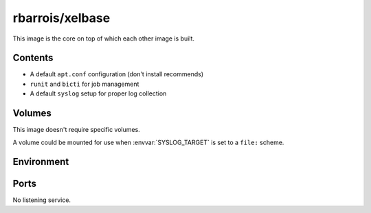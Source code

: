 rbarrois/xelbase
================

This image is the core on top of which each other image is built.


Contents
--------

- A default ``apt.conf`` configuration (don't install recommends)
- ``runit`` and ``bicti`` for job management
- A default ``syslog`` setup for proper log collection


Volumes
-------

This image doesn't require specific volumes.

A volume could be mounted for use when :envvar:`SYSLOG_TARGET` is set to a ``file:`` scheme.


Environment
-----------

.. envvar:: SYSLOG_TARGET

    Defines where to send logs.

    Options are:

    * ``file:/var/log``: Send to the following folder
    * ``tcp:host:port``: Send to the given host/port through TCP (all fields mandatory)
    * ``udp:host:port``: Send to the given host/port through UDP (all fields mandatory)
    * ``sock:/run/log/syslog.sock``: Stream to the given UNIX socket


Ports
-----

No listening service.
